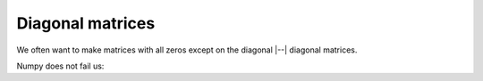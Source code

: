 #################
Diagonal matrices
#################

We often want to make matrices with all zeros except on the diagonal |--|
diagonal matrices.

Numpy does not fail us:

.. nbplot::

    >>> import numpy as np
    >>> np.diag([3, 4, 5, 6])
    array([[3, 0, 0, 0],
           [0, 4, 0, 0],
           [0, 0, 5, 0],
           [0, 0, 0, 6]])

.. nbplot::

    >>> np.diag([7, 8, 9, 10, 11])
    array([[ 7,  0,  0,  0,  0],
           [ 0,  8,  0,  0,  0],
           [ 0,  0,  9,  0,  0],
           [ 0,  0,  0, 10,  0],
           [ 0,  0,  0,  0, 11]])
